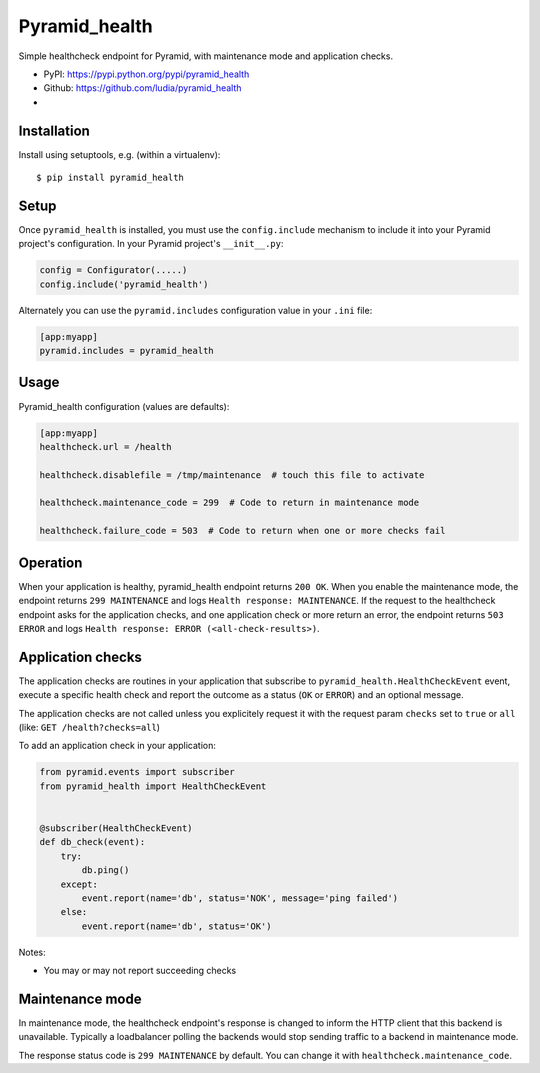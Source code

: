 ==============
Pyramid_health
==============

Simple healthcheck endpoint for Pyramid, with maintenance mode and application
checks.

* PyPI: https://pypi.python.org/pypi/pyramid_health
* Github: https://github.com/ludia/pyramid_health
* |droneio|

.. |droneio| image::
   https://drone.io/github.com/ludia/pyramid_health/status.png
   :target: https://drone.io/github.com/ludia/pyramid_health
   :alt: Tests on drone.io


Installation
============

Install using setuptools, e.g. (within a virtualenv)::

  $ pip install pyramid_health


Setup
=====

Once ``pyramid_health`` is installed, you must use the ``config.include``
mechanism to include it into your Pyramid project's configuration.  In your
Pyramid project's ``__init__.py``:

.. code-block:: python

   config = Configurator(.....)
   config.include('pyramid_health')

Alternately you can use the ``pyramid.includes`` configuration value in your
``.ini`` file:

.. code-block:: ini

   [app:myapp]
   pyramid.includes = pyramid_health


Usage
=====

Pyramid_health configuration (values are defaults):

.. code-block:: ini

   [app:myapp]
   healthcheck.url = /health

   healthcheck.disablefile = /tmp/maintenance  # touch this file to activate

   healthcheck.maintenance_code = 299  # Code to return in maintenance mode

   healthcheck.failure_code = 503  # Code to return when one or more checks fail


Operation
=========

When your application is healthy, pyramid_health endpoint returns ``200 OK``.
When you enable the maintenance mode, the endpoint returns ``299 MAINTENANCE``
and logs ``Health response: MAINTENANCE``.
If the request to the healthcheck endpoint asks for the application checks, and
one application check or more return an error, the endpoint returns
``503 ERROR`` and logs ``Health response: ERROR (<all-check-results>)``.


Application checks
==================

The application checks are routines in your application that subscribe to
``pyramid_health.HealthCheckEvent`` event, execute a specific health check and
report the outcome as a status (``OK`` or ``ERROR``) and an optional message.

The application checks are not called unless you explicitely request it with
the request param ``checks`` set to ``true`` or ``all`` (like:
``GET /health?checks=all``)

To add an application check in your application:

.. code-block:: python

   from pyramid.events import subscriber
   from pyramid_health import HealthCheckEvent


   @subscriber(HealthCheckEvent)
   def db_check(event):
       try:
           db.ping()
       except:
           event.report(name='db', status='NOK', message='ping failed')
       else:
           event.report(name='db', status='OK')

Notes:

- You may or may not report succeeding checks


Maintenance mode
================

In maintenance mode, the healthcheck endpoint's response is changed to inform
the HTTP client that this backend is unavailable. Typically a loadbalancer
polling the backends would stop sending traffic to a backend in maintenance
mode.

The response status code is ``299 MAINTENANCE`` by default. You can
change it with ``healthcheck.maintenance_code``.
